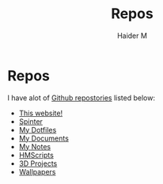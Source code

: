 #+TITLE: Repos
#+AUTHOR: Haider M

* Repos
I have alot of [[https://github.com/Haider-Mirza][Github repostories]] listed below:

+ [[https://github.com/Haider-Mirza/haider-mirza.github.io][This website!]]
+ [[https://github.com/Haider-Mirza/Spinter][Spinter]]
+ [[https://github.com/Haider-Mirza/Dotfiles][My Dotfiles]]
+ [[https://github.com/Haider-Mirza/Documents][My Documents]]
+ [[https://github.com/Haider-Mirza/Notes][My Notes]]
+ [[https://github.com/Haider-Mirza/HMScripts][HMScripts]]
+ [[https://github.com/Haider-Mirza/3D-Projects][3D Projects]]
+ [[https://github.com/Haider-Mirza/Wallpapers][Wallpapers]]
